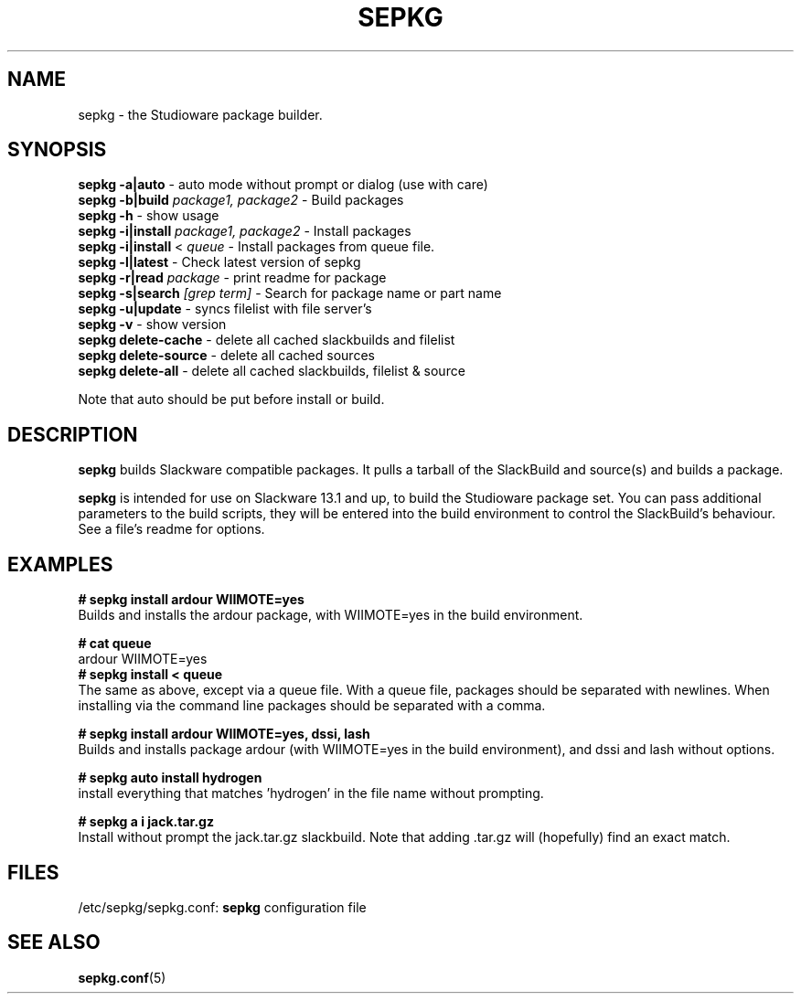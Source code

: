 .\" Comment, for the sake of comment.
.TH SEPKG 8 "September 2011" Studioware 
.SH NAME
sepkg \- the Studioware package builder.
.SH SYNOPSIS
.B sepkg -a|auto
\- auto mode without prompt or dialog (use with care)
.br
.B sepkg -b|build
.I package1, package2
\- Build packages
.br
.B sepkg -h
\- show usage
.br
.B sepkg -i|install
.I package1, package2
\- Install packages
.br
.B sepkg -i|install
<
.I queue
\- Install packages from queue file.
.br
.B sepkg -l|latest
\- Check latest version of sepkg 
.br
.B sepkg -r|read
.I package
\- print readme for package
.br
.B sepkg -s|search
.I [grep term]
\- Search for package name or part name
.br
.B sepkg -u|update
\- syncs filelist with file server's
.br
.B sepkg -v
\- show version
.br
.B sepkg delete-cache
\- delete all cached slackbuilds and filelist
.br
.B sepkg delete-source
\- delete all cached sources
.br
.B sepkg delete-all
\- delete all cached slackbuilds, filelist & source
.br

Note that auto should be put before install or build.

.SH DESCRIPTION
.B sepkg
builds Slackware compatible packages.  It pulls a tarball of the 
SlackBuild and source(s) and builds a package.
.P
.B sepkg 
is intended for use on Slackware 13.1 and up, to build the 
Studioware package set.  You can pass additional parameters to the
build scripts, they will be entered into the build environment
to control the SlackBuild's behaviour. See a file's readme for options.
.br
.SH "EXAMPLES"
.B # sepkg install ardour WIIMOTE=yes
.br
Builds and installs the ardour package, with WIIMOTE=yes in the build
environment.
.P
.B # cat queue
.br
ardour WIIMOTE=yes
.br
.B # sepkg install < queue
.br
The same as above, except via a queue file.  With a queue file,
packages should be separated with newlines.  When installing via the 
command line packages should be separated with a comma.

.P
.B # sepkg install ardour WIIMOTE=yes, dssi, lash
.br
Builds and installs package ardour (with WIIMOTE=yes in the build
environment), and dssi and lash without options.

.P 
.B # sepkg auto install hydrogen
.br
install everything that matches 'hydrogen' in the file name without
prompting.

.P 
.B # sepkg a i jack.tar.gz
.br
Install without prompt the jack.tar.gz slackbuild. Note that adding .tar.gz will
(hopefully) find an exact match.

.SH "FILES"
.br
/etc/sepkg/sepkg.conf:
.B sepkg
configuration file
.SH "SEE ALSO"
.BR sepkg.conf (5)
